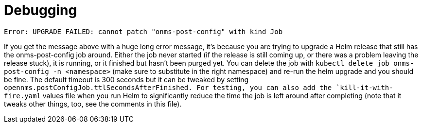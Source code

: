 
= Debugging
:description: View debugging tips when running OpenNMS Helm Charts on Kubernetes.

`Error: UPGRADE FAILED: cannot patch "onms-post-config" with kind Job`

If you get the message above with a huge long error message, it's because you are trying to upgrade a Helm release that still has the onms-post-config job around.
Either the job never started (if the release is still coming up, or there was a problem leaving the release stuck), it is running, or it finished but hasn't been purged yet.
You can delete the job with `kubectl delete job onms-post-config -n <namespace>` (make sure to substitute in the right namespace) and re-run the helm upgrade and you should be fine.
The default timeout is 300 seconds but it can be tweaked by setting `opennms.postConfigJob.ttlSecondsAfterFinished.
For testing, you can also add the `kill-it-with-fire.yaml` values file when you run Helm to significantly reduce the time the job is left around after completing (note that it tweaks other things, too, see the comments in this file).
